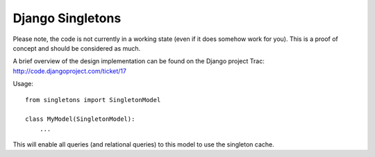 =================
Django Singletons
=================

Please note, the code is not currently in a working state (even if it does somehow work for you). This is a proof of concept and should be considered as much.

A brief overview of the design implementation can be found on the Django project Trac: http://code.djangoproject.com/ticket/17


Usage::

	from singletons import SingletonModel

	class MyModel(SingletonModel):
	    ...

This will enable all queries (and relational queries) to this model to use the singleton cache.